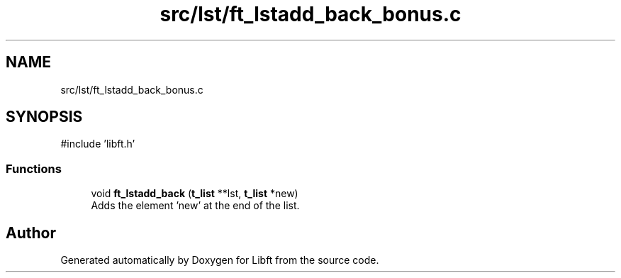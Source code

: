 .TH "src/lst/ft_lstadd_back_bonus.c" 3 "Libft" \" -*- nroff -*-
.ad l
.nh
.SH NAME
src/lst/ft_lstadd_back_bonus.c
.SH SYNOPSIS
.br
.PP
\fR#include 'libft\&.h'\fP
.br

.SS "Functions"

.in +1c
.ti -1c
.RI "void \fBft_lstadd_back\fP (\fBt_list\fP **lst, \fBt_list\fP *new)"
.br
.RI "Adds the element ’new’ at the end of the list\&. "
.in -1c
.SH "Author"
.PP 
Generated automatically by Doxygen for Libft from the source code\&.
